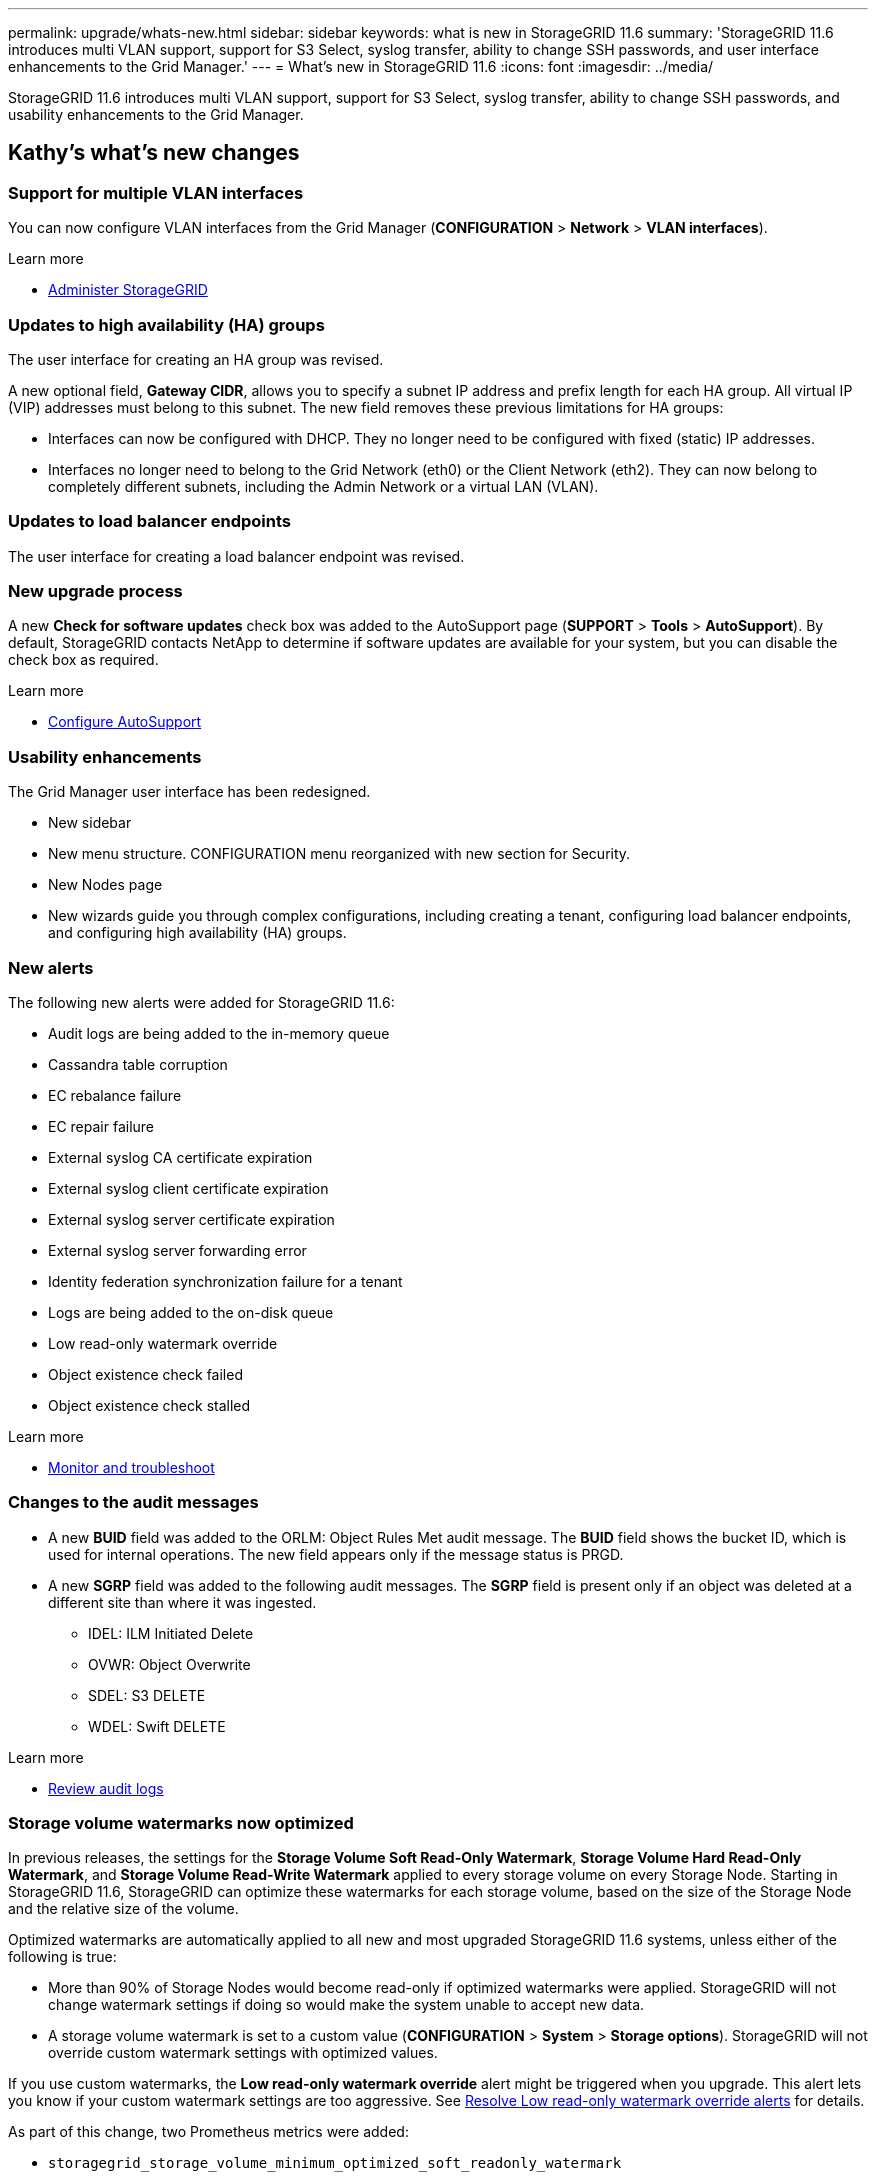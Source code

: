 ---
permalink: upgrade/whats-new.html
sidebar: sidebar
keywords: what is new in StorageGRID 11.6
summary: 'StorageGRID 11.6 introduces multi VLAN support, support for S3 Select, syslog transfer, ability to change SSH passwords, and user interface enhancements to the Grid Manager.'
---
= What's new in StorageGRID 11.6
:icons: font
:imagesdir: ../media/

[.lead]
StorageGRID 11.6 introduces multi VLAN support, support for S3 Select, syslog transfer, ability to change SSH passwords, and usability enhancements to the Grid Manager.

== Kathy's what's new changes

=== Support for multiple VLAN interfaces
You can now configure VLAN interfaces from the Grid Manager (*CONFIGURATION* > *Network* > *VLAN interfaces*).

.Learn more
* xref:../admin/index.adoc[Administer StorageGRID]

=== Updates to high availability (HA) groups
The user interface for creating an HA group was revised.

A new optional field, *Gateway CIDR*, allows you to specify a subnet IP address and prefix length for each HA group. All virtual IP (VIP) addresses must belong to this subnet. The new field removes these previous limitations for HA groups:

* Interfaces can now be configured with DHCP. They no longer need to be configured with fixed (static) IP addresses. 

* Interfaces no longer need to belong to the Grid Network (eth0) or the Client Network (eth2). They can now belong to completely different subnets, including the Admin Network or a virtual LAN (VLAN).

=== Updates to load balancer endpoints

The user interface for creating a load balancer endpoint was revised.

=== New upgrade process

//more text goes here//

A new *Check for software updates* check box was added to the AutoSupport page (*SUPPORT* > *Tools* > *AutoSupport*). By default, StorageGRID contacts NetApp to determine if software updates are available for your system, but you can disable the check box as required. 

.Learn more
* xref:../admin/configure-autosupport-grid-manager.adoc[Configure AutoSupport]

=== Usability enhancements 
The Grid Manager user interface has been redesigned.

* New sidebar
* New menu structure. CONFIGURATION menu reorganized with new section for Security.
* New Nodes page
* New wizards guide you through complex configurations, including creating a tenant, configuring load balancer endpoints, and configuring high availability (HA) groups.

=== New alerts

The following new alerts were added for StorageGRID 11.6:

* Audit logs are being added to the in-memory queue
* Cassandra table corruption
* EC rebalance failure
* EC repair failure
* External syslog CA certificate expiration
* External syslog client certificate expiration
* External syslog server certificate expiration
* External syslog server forwarding error
* Identity federation synchronization failure for a tenant
* Logs are being added to the on-disk queue
* Low read-only watermark override
* Object existence check failed
* Object existence check stalled

.Learn more
* xref:../monitor/index.adoc[Monitor and troubleshoot]

=== Changes to the audit messages
* A new *BUID* field was added to the ORLM: Object Rules Met audit message. The *BUID* field shows the bucket ID, which is used for internal operations. The new field appears only if the message status is PRGD.

* A new *SGRP* field was added to the following audit messages. The *SGRP*  field is present only if an object was deleted at a different site than where it was ingested.
** IDEL: ILM Initiated Delete
** OVWR: Object Overwrite
** SDEL: S3 DELETE
** WDEL: Swift DELETE

.Learn more
* xref:../audit/index.adoc[Review audit logs]

=== Storage volume watermarks now optimized

In previous releases, the settings for the *Storage Volume Soft Read-Only Watermark*, *Storage Volume Hard Read-Only Watermark*, and *Storage Volume Read-Write Watermark* applied to every storage volume on every Storage Node. Starting in StorageGRID 11.6, StorageGRID can optimize these watermarks for each storage volume, based on the size of the Storage Node and the relative size of the volume.

Optimized watermarks are automatically applied to all new and most upgraded StorageGRID 11.6 systems, unless either of the following is true:

* More than 90% of Storage Nodes would become read-only if optimized watermarks were applied. StorageGRID will not change watermark settings if doing so would make the system unable to accept new data.

* A storage volume watermark is set to a custom value (*CONFIGURATION* > *System* > *Storage options*). StorageGRID will not override custom watermark settings with optimized values. 

If you use custom watermarks, the *Low read-only watermark override* alert might be triggered when you upgrade. This alert lets you know if your custom watermark settings are too aggressive. See xref:../upgrade/resolve-low--watermark-alert.adoc[Resolve Low read-only watermark override alerts] for details. 

As part of this change, two Prometheus metrics were added:

* `storagegrid_storage_volume_minimum_optimized_soft_readonly_watermark`
* `storagegrid_storage_volume_maximum_optimized_soft_readonly_watermark`

.Learn more
* xref:../admin/what-storage-volume-watermarks-are.adoc[What are storage volume watermarks?]

== Changes to S3 REST API support

=== GET object and HEAD object support for multipart objects

Previously, StorageGRID did not support the `partNumber` request parameter in GET Object or HEAD Object requests. Starting in StorageGRID 11.6, you can now issue GET and HEAD requests to retrieve a specific part of a multipart object. GET and HEAD Object also support the `x-amz-mp-parts-count` response element to indicate how many parts an object has.

.Learn more
* xref:../s3/index.adoc[Use S3]

=== Updates to Tenant Accounts permission
Admin users who belong to a group with the Tenant Accounts permission can now view existing traffic classification policies. Previously, users were required to have Root Access permission to view these metrics.

=== New "Estimated time to completion" chart for EC rebalance and EC repair jobs
You can now view the estimated time to completion and the completion percentage for a current EC rebalance or EC repair job. Select *SUPPORT* > *Tools* > *Metrics*. Then, select *EC Overview* in the Grafana section. Look at the *Grid EC Job Estimated Time to Completion* and *Grid EC Job Percentage Completed* dashboards.

=== Diagnostics page sorted by severity
The results on the Diagnostics page (*SUPPORT* > *Tools* > *Diagnostics*) are now sorted by severity (Caution, Attention, and then Normal). Within each severity, the results are sorted alphabetically.

=== Prometheus storage no longer limited to 31 days
Previously, Prometheus metrics were stored on Admin Nodes for 31 days. Now, metrics are stored until the space reserved for Prometheus data is full, which can significantly increase how long historical metrics are available.

When the `/var/local/mysql_ibdata/` volume reaches capacity, the oldest metrics are deleted first.

=== New option for replicated data repairs

You can now add the `show-replicated-repair-status` option to the `repair-data` command to see an estimated percent completion for a replicated repair. 

IMPORTANT: The `show-replicated-repair-status` option is available for technical preview in StorageGRID 11.6. This feature is under development, and the value returned might be incorrect or delayed. To determine if a repair is complete, continue to use *Awaiting – All*, *Repairs Attempted (XRPA*), and *Scan Period — Estimated (XSCM)* as described in the recovery procedures.

=== Parallel S3 multipart downloads 
//get information from Raptor team

== Kevin's what's new changes

=== Available consistency control now includes GET operations

The Available consistency control behaves the same as the “read-after-new-write” consistency level, but provides eventual consistency for HEAD and GET operations. The Available consistency control offers higher availability for HEAD and GET operations than “read-after-new-write” if Storage Nodes are unavailable. Differs from Amazon S3 consistency guarantees for HEAD and GET operations.

.Learn more
* xref:../s3/index.adoc[Use S3]

=== Access security certificates from single location

Security certificate information and access has been consolidated in a single location in the Grid Manager at *CONFIGURATON* > *Security* > *Certificates*.

.Learn more
* xref:../admin/using-storagegrid-security-certificates.adoc[About security certificates] 

=== Default bucket retention period for S3 Object Lock

If the S3 Object Lock default retention mode is enabled for a bucket, you can specify a default retention period for each object that you add to the bucket.

.Learn more
* xref:../s3/using-s3-object-lock.adoc[Using S3 Object Lock] 

=== Google Cloud Platform (GCP) support

You can now use the Google Cloud Platform (GCP) as an endpoint for Cloud Storage Pools and the CloudMirror platform service.

.Learn more
* xref:../tenant/specifying-urn-for-platform-services-endpoint.adoc[Specify the URN for a platform services endpoint]
* xref:../ilm/creating-cloud-storage-pool.adoc[Create a Cloud Storage Pool] 

=== AWS Commercial Cloud Services (C2S) support for CloudMirror

You can now use AWS Commercial Cloud Services (C2S) endpoints for CloudMirror replication.

.Learn more
* xref:../tenant/creating-platform-services-endpoint.adoc[Create a platform services endpoint]


== Lisa's what's new changes

=== Object existence check added to maintenance tasks
The foreground verification feature has been renamed to object existence check. This feature has been redesigned to reduce runtime by at least three times. The redesign also allows for ease of use without technical support intervention. Object existence check is available from the Grid Manager at *MAINTENANCE > Object existence check*.

=== Enhancements to the Grid Manager 
The appearance and organization of the Grid Manager user interface has been completely redesigned to improve user experience.

The Nodes page has been redesigned to include a summary page that contains a tabular list of all sites and nodes in the grid. The table includes summary information, such as object data used and object metadata used. An alert icon is displayed next to any node that has an active alert.

.Learn more
* xref:../admin/index.adoc[Administer StorageGRID]

== Object metadata allowed space increased
If you are installing or upgrading to StorageGRID 11.6, the maximum allowed metadata space for Storage Nodes will be increased to 3.96 TB (from 2.64 TB) for higher capacity nodes, which are nodes with an actual reserved space for metadata of more than 4 TB. This new value might allow more object metadata to be stored on each Storage Node if allowed by your xref:../admin/managing-object-metadata-storage.adoc#metadata-reserved-space-setting[Metadata Reserved Space setting].

NOTE: If you have not already done so, and if your Storage Nodes have enough RAM and sufficient space on volume 0, you can xref:../upgrade/increasing-metadata-reserved-space-setting.adoc[manually increase the Metadata Reserved Space setting] up to 8 TB after you install or upgrade.

== S3 Select feature added

S3 tenants can now use S3 Select to issue SelectObjectContent requests to individual objects. This feature provides an efficient way to search through large amounts of data without having to deploy a database and associated resources to enable searches. It also reduces the cost and latency of retrieving data. Only certain tenant accounts can use S3 Select, and the grid administrator must enable this feature for a tenant.

xref:../monitor/reviewing-support-metrics.adoc[Grafana charts] for S3 Select operations have also been added.

Learn more:

xref:../admin/manage-s3-select-for-tenant-accounts.adoc[Manage S3 Select for tenant accounts]

xref:../s3/use-s3-select.adoc[Use S3 Select]

== Paul's what's new changes

=== Ability to change node console passwords
You now can use the Grid Manager to change the node console passwords. These passwords are used to log in to a node as “admin” using SSH, or to the root user on a VM/physical console connection. (*CONFIGURATION* > *Access control* > *Grid passwords*). 

.Learn more
* xref:../admin/change-node-console-password.adoc[Change node console passwords]

=== Add an external syslog server and change log destinations
You now can use the Grid Manager to add an external syslog server to store and manage system logs, security logs and application logs collected from the nodes in your grid. Additionally, you can configure StorageGRID to send test messages to a newly configured external syslog server to help you validate your log collection infrastructure. You also can now change the destinations of your audit information. (*CONFIGURATION* > *Monitoring* > *Audit and syslog server*). 

.Learn more
* xref:../monitor/configure-audit-messages.adoc[Configure audit messages and log destinations]

=== Ability to pause the SANtricity upgrade process and skip some nodes
While you are performing a SANtricity OS upgrade, you can now pause the upgrade and skip upgrading some nodes so you can finish the upgrade at a later time. (*MAINTENANCE* > *System* > *Software update*). 

.Learn more
* xref:../sg5600/upgrading-santricity-os-on-storage-controllers-using-grid-manager-sg5700.adoc[Upgrading SANtricity OS on storage controllers using the grid manager (SG5600)]
* xref:../sg5700/upgrading-santricity-os-on-storage-controllers-using-grid-manager-sg5700.adoc[Upgrading SANtricity OS on storage controllers using the grid manager (SG5700)]
* xref:../sg6000/upgrading-santricity-os-on-storage-controllers-using-grid-manager-sg5700.adoc[Upgrading SANtricity OS on storage controllers using the grid manager (SG6000]

== StorageGRID documentation changes

* The documentation center has been migrated to a GitHub site.
